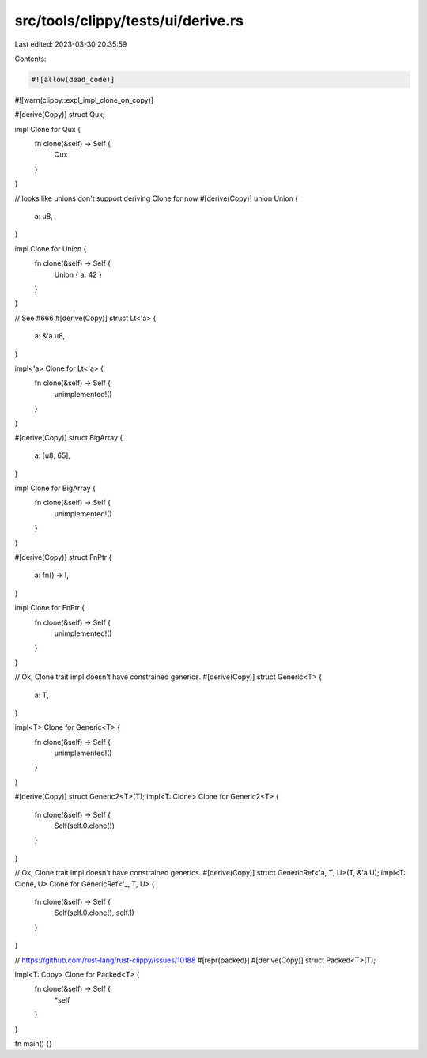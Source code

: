 src/tools/clippy/tests/ui/derive.rs
===================================

Last edited: 2023-03-30 20:35:59

Contents:

.. code-block:: rs

    #![allow(dead_code)]
#![warn(clippy::expl_impl_clone_on_copy)]


#[derive(Copy)]
struct Qux;

impl Clone for Qux {
    fn clone(&self) -> Self {
        Qux
    }
}

// looks like unions don't support deriving Clone for now
#[derive(Copy)]
union Union {
    a: u8,
}

impl Clone for Union {
    fn clone(&self) -> Self {
        Union { a: 42 }
    }
}

// See #666
#[derive(Copy)]
struct Lt<'a> {
    a: &'a u8,
}

impl<'a> Clone for Lt<'a> {
    fn clone(&self) -> Self {
        unimplemented!()
    }
}

#[derive(Copy)]
struct BigArray {
    a: [u8; 65],
}

impl Clone for BigArray {
    fn clone(&self) -> Self {
        unimplemented!()
    }
}

#[derive(Copy)]
struct FnPtr {
    a: fn() -> !,
}

impl Clone for FnPtr {
    fn clone(&self) -> Self {
        unimplemented!()
    }
}

// Ok, Clone trait impl doesn't have constrained generics.
#[derive(Copy)]
struct Generic<T> {
    a: T,
}

impl<T> Clone for Generic<T> {
    fn clone(&self) -> Self {
        unimplemented!()
    }
}

#[derive(Copy)]
struct Generic2<T>(T);
impl<T: Clone> Clone for Generic2<T> {
    fn clone(&self) -> Self {
        Self(self.0.clone())
    }
}

// Ok, Clone trait impl doesn't have constrained generics.
#[derive(Copy)]
struct GenericRef<'a, T, U>(T, &'a U);
impl<T: Clone, U> Clone for GenericRef<'_, T, U> {
    fn clone(&self) -> Self {
        Self(self.0.clone(), self.1)
    }
}

// https://github.com/rust-lang/rust-clippy/issues/10188
#[repr(packed)]
#[derive(Copy)]
struct Packed<T>(T);

impl<T: Copy> Clone for Packed<T> {
    fn clone(&self) -> Self {
        *self
    }
}

fn main() {}


